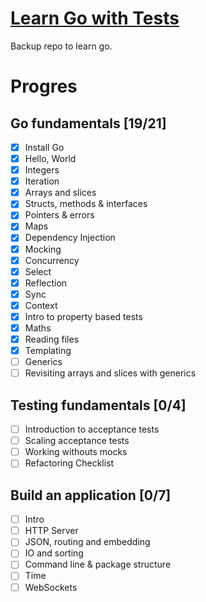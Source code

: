 * [[https://quii.gitbook.io/learn-go-with-tests/][Learn Go with Tests]]
Backup repo to learn go.
* Progres
** Go fundamentals [19/21]
+ [X] Install Go
+ [X] Hello, World
+ [X] Integers
+ [X] Iteration
+ [X] Arrays and slices
+ [X] Structs, methods & interfaces
+ [X] Pointers & errors
+ [X] Maps
+ [X] Dependency Injection
+ [X] Mocking
+ [X] Concurrency
+ [X] Select
+ [X] Reflection
+ [X] Sync
+ [X] Context
+ [X] Intro to property based tests
+ [X] Maths
+ [X] Reading files
+ [X] Templating
+ [ ] Generics
+ [ ] Revisiting arrays and slices with generics
** Testing fundamentals [0/4]
+ [ ] Introduction to acceptance tests
+ [ ] Scaling acceptance tests
+ [ ] Working withouts mocks
+ [ ] Refactoring Checklist
** Build an application [0/7]
+ [ ] Intro
+ [ ] HTTP Server
+ [ ] JSON, routing and embedding
+ [ ] IO and sorting
+ [ ] Command line & package structure
+ [ ] Time
+ [ ] WebSockets
